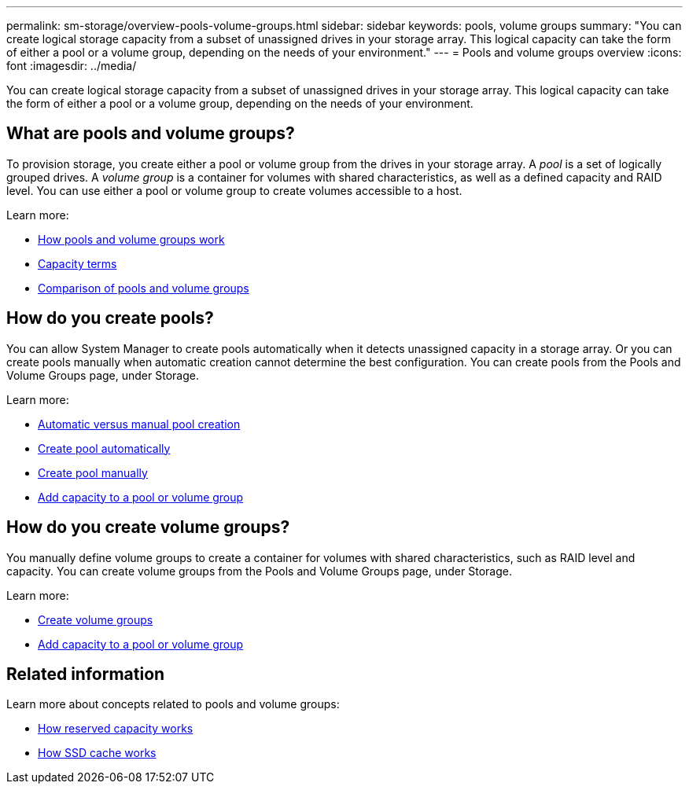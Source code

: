 ---
permalink: sm-storage/overview-pools-volume-groups.html
sidebar: sidebar
keywords: pools, volume groups
summary: "You can create logical storage capacity from a subset of unassigned drives in your storage array. This logical capacity can take the form of either a pool or a volume group, depending on the needs of your environment."
---
= Pools and volume groups overview
:icons: font
:imagesdir: ../media/

[.lead]
You can create logical storage capacity from a subset of unassigned drives in your storage array. This logical capacity can take the form of either a pool or a volume group, depending on the needs of your environment.

== What are pools and volume groups?
To provision storage, you create either a pool or volume group from the drives in your storage array. A _pool_ is a set of logically grouped drives. A _volume group_ is a container for volumes with shared characteristics, as well as a defined capacity and RAID level. You can use either a pool or volume group to create volumes accessible to a host.

Learn more:

* link:how-pools-and-volume-groups-work.html[How pools and volume groups work]
* link:capacity-terminology.html[Capacity terms]
* link:decide-to-use-a-pool-or-volume-group.html[Comparison of pools and volume groups]

== How do you create pools?
You can allow System Manager to create pools automatically when it detects unassigned capacity in a storage array. Or you can create pools manually when automatic creation cannot determine the best configuration. You can create pools from the Pools and Volume Groups page, under Storage.

Learn more:

* link:automatic-versus-manual-pool-creation.html[Automatic versus manual pool creation]
* link:create-pool-automatically.html[Create pool automatically]
* link:create-pool-manually.html[Create pool manually]
* link:add-capacity-to-a-pool-or-volume-group.html[Add capacity to a pool or volume group]

== How do you create volume groups?
You manually define volume groups to create a container for volumes with shared characteristics, such as RAID level and capacity. You can create volume groups from the Pools and Volume Groups page, under Storage.

Learn more:

* link:create-volume-group.html[Create volume groups]
* link:add-capacity-to-a-pool-or-volume-group.html[Add capacity to a pool or volume group]

== Related information
Learn more about concepts related to pools and volume groups:

* link:how-reserved-capacity-works.html[How reserved capacity works]
* link:how-ssd-cache-works.html[How SSD cache works]
